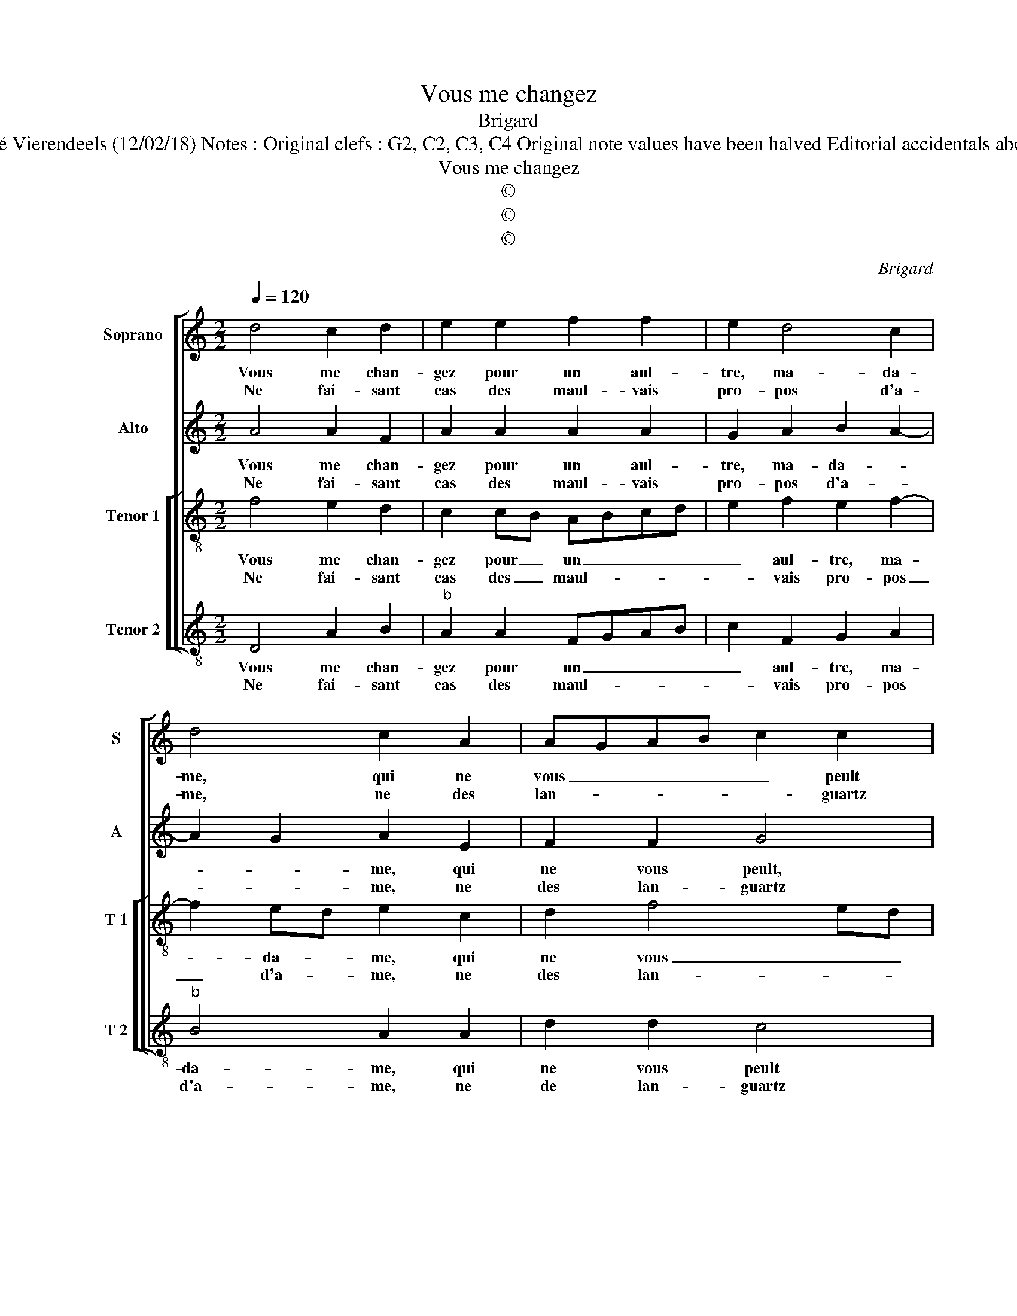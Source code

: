 X:1
T:Vous me changez
T:Brigard
T:Source : Livre II de 26 chansons nouvelles à 4 parties---Paris---N.du Chemin---1549. Editor : André Vierendeels (12/02/18) Notes : Original clefs : G2, C2, C3, C4 Original note values have been halved Editorial accidentals above the stave Text byCharles de Sainte-Marthe m 2 in T 1 : first "C" notated as "D" in original print
T:Vous me changez
T:©
T:©
T:©
C:Brigard
Z:©
%%score [ 1 2 [ 3 4 ] ]
L:1/8
Q:1/4=120
M:2/2
K:C
V:1 treble nm="Soprano" snm="S"
V:2 treble nm="Alto" snm="A"
V:3 treble-8 nm="Tenor 1" snm="T 1"
V:4 treble-8 nm="Tenor 2" snm="T 2"
V:1
 d4 c2 d2 | e2 e2 f2 f2 | e2 d4 c2 | d4 c2 A2 | AGAB c2 c2 | GFGA B2 c2 | BA e4 d2- | %7
w: Vous me chan-|gez pour un aul-|tre, ma- da-|me, qui ne|vous _ _ _ _ peult|ser- * * * * vir|que _ pour _|
w: Ne fai- sant|cas des maul- vais|pro- pos d'a-|me, ne des|lan- * * * * guartz|de _ _ _ _ vous|trop _ _ cac-|
"^#" d2 c2 d4 :| f4 f2 f2 | e2 d2 d2 c2 | c2 B2 c2 c2- | c2 c4 B2 | A8 | z2 A2 c3 d | %14
w: _ un temps,|vous sca- vez|bien (las) de- puis|quant i'en- tends: tous|_ mes e-|spritz|à vous fai-|
w: * que- tans,|||||||
 e2 f2 e3 d/c/ | BA f4 e2- | e2 d2 d2 cB |[M:2/4] c4 |:[M:2/2] A4 c2 d2 | B4 A2 c2 | c2 c2 B2 A2- | %21
w: re ser- * * *||* * vi- * *|ce,|et si suis|seur (tant bien|mon faict, i'en- tends)|
w: |||||||
 A2 G2 A2 A2 | A2 G2 A2 A2 | A2 A2 d2 f2 | e3 d c2 c2 | c2 A2 A2 A2 |"^#""^b" B2 d4 c2 | d8 :| %28
w: _ que vous n'a-|vez veu en vo-|stre ser- vi- ce,|que vous n'a- vez|veu en vo- stre|ser- vi- *|ce.|
w: |||||||
V:2
 A4 A2 F2 | A2 A2 A2 A2 | G2 A2 B2 A2- | A2 G2 A2 E2 | F2 F2 G4 | z2 E2 G2 A2 | G2 c2 G3 F/G/ | %7
w: Vous me chan-|gez pour un aul-|tre, ma- da- *|* * me, qui|ne vous peult,|qui ne vous|peult ser- vir que _|
w: Ne fai- sant|cas des maul- vais|pro- pos d'a- *|* * me, ne|des lan- guartz|de vous trop|cac- * * * *|
 AB A2 F4 :| A4 A2 A2 | A2 A2 A2 A2 | A2 GF G2 G2 | A2 A2 G2 G2 | E2 E2 F3 G | A3 G/F/ ED A2 | %14
w: pour _ un temps,|vous sca- vez|bien (las) de- puis|quant i'en- * * tends:|tous mes e- spritz|à vous fai- re|ser- * * * * vi-|
w: * * que- tans,|||||||
 G2 F2 c3 B/A/ | B2 c4 A2- | A2 G2 A4- |[M:2/4] A4 |:[M:2/2] F4 E2 A2- | A2 G2 A2 A2 | A2 A2 GFED | %21
w: ce, ser- vi- * *||* * ce,|_|et si suis|_ seur (tant bien|mon faict, i'en- * * *|
w: |||||||
 E3 D C2 E2 | F2 ED E2 E2 | F2 D2 D2 D2 |"^b" G2 B2 A3 G | F2 F2 F2 F2 | G2 G2 A4 | F8 :| %28
w: tends) que vous n'a-|vez _ _ veu en|vo- stre ser- vi-|ce, que vous n'a-|vez veu en vo-|stre ser- vi-|ce.|
w: |||||||
V:3
 f4 e2 d2 | c2 cB ABcd | e2 f2 e2 f2- | f2 ed e2 c2 | d2 f4 ed | e4 z2 f2 | d2 c2 d3 e | %7
w: Vous me chan-|gez pour _ un _ _ _|_ aul- tre, ma-|* da- * me, qui|ne vous _ _|peult ser-|vir que pour _|
w: Ne fai- sant|cas des _ maul- * * *|* vais pro- pos|_ d'a- * me, ne|des lan- * *|quartz de|vous trop cac- *|
 f2 e2 d4 :| d4 d2 d2 | c2 f2 f2 f2 | e2 f4 e2 | f2 f2 e2 d2- | d2 c2 d4 | c4 z2 A2 | c2 d2 edef | %15
w: _ un temps,|vous sca- vez|bien (las) de- puis|i'en- * *|tends: tous mes e-||spritz à|vous fai- * * * *|
w: * que- tans,||||||||
 g2 a2 agfe | f2 ed e2 f2 |[M:2/4] e4 |:[M:2/2] d4 c2 f2 | e3 d c2 c2 | f3 e d2 c2 | B4 A2 c2 | %22
w: re ser- * * * *|* * * * vi-|ce,|et si suis|seur _ _ (tant|bien mon faict, i'en-|tends): que vous|
w: |||||||
 A2 d4 c2 |"^b" d2 A2 B2 F2 | G2 G2 A2 AA | A2 A2 d2 f2 | e2 d2 e4 | d8 :| %28
w: n'a- vez veu|en vo- stre ser-|vi- ce, que vous n'a-|vez veu en vo-|stre ser- vi-|ce.|
w: ||||||
V:4
 D4 A2 B2 |"^b" A2 A2 FGAB | c2 F2 G2 A2 |"^b" B4 A2 A2 | d2 d2 c4 | z2 c2 G2 F2 | G2 A2 B4 | %7
w: Vous me chan-|gez pour un _ _ _|_ aul- tre, ma-|da- me, qui|ne vous peult|ser- vir que|pour _ _|
w: Ne fai- sant|cas des maul- * * *|* vais pro- pos|d'a- me, ne|de lan- guartz|de vous trop|cac- * *|
 A4 D4 :| D4 D2 D2 | A2 D2 FGAB | c2 d2 c2 c2 | F2 F2 G2 G2 | A4 z2 D2 | F3 G A3 G/F/ | E2 D2 A4 | %15
w: un temps,|vous sca- vez|bien (las) de- * * *|* puis quant i'en-|tends: tous mes e-|spritz à|vous _ fai- * *|re ser- vi-|
w: que- tans,||||||||
 G2 F2 c2 c2 | d2 B2 A4 |[M:2/4] A4 |:[M:2/2] D4 A2 D2 | E4 z2 F2 | F2 F2 G2 A2 | E4 z2 A2 | %22
w: ce, ser- vi- *||ce,|et si suis|seur (tant|bien mon faict, i'en-|tends): que|
w: |||||||
"^b" F2 B2 A4 | D8 | z8 | z2 D2 D2 D2 |"^b" G2 B2 A4 | D8 :| %28
w: n'a- * vez|veu||en vo- stre|ser- * vi-|ce.|
w: ||||||

